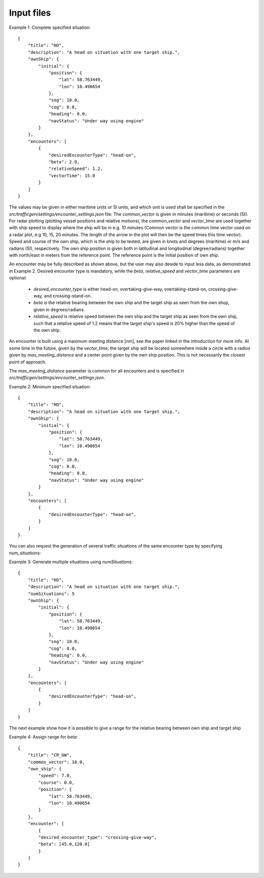===========
Input files
===========

Example 1: Complete specified situation::

    {
        "title": "HO",
        "description": "A head on situation with one target ship.",
        "ownShip": {
            "initial": {
                "position": {
                    "lat": 58.763449,
                    "lon": 10.490654
                },
                "sog": 10.0,
                "cog": 0.0,
                "heading": 0.0,
                "navStatus": "Under way using engine"
            }
        },
        "encounters": [
            {
                "desiredEncounterType": "head-on",
                "beta": 2.0,
                "relativeSpeed": 1.2,
                "vectorTime": 15.0
            }
        ]
    }

The values may be given in either maritime units or SI units, and which unit is used shall be specified in the `src/trafficgen/settings/encounter_settings.json` file.
The `common_vector` is given in minutes (maritime) or seconds (SI). For radar plotting (plotting vessel positions and relative motions),
the `common_vector` and `vector_time` are used together with ship speed to display where the ship will be in e.g. 10 minutes
(Common vector is the common time vector used on a radar plot, e.g 10, 15, 20 minutes. The length of the arrow in the plot
will then be the speed times this time vector).
Speed and course of the own ship, which is the ship to be tested, are given in knots and degrees (maritime) or m/s and radians (SI), respectively.
The own ship position is given both in latitudinal and longitudinal (degree/radians) together with north/east in meters from the reference point.
The reference point is the initial position of own ship.

An encounter may be fully described as shown above, but the user may also deside to input less data,
as demonstrated in Example 2. Desired encounter type is mandatory,
while the `beta`, `relative_speed` and `vector_time` parameters are optional:

 * `desired_encounter_type` is either head-on, overtaking-give-way, overtaking-stand-on, crossing-give-way, and crossing-stand-on.
 * `beta` is the relative bearing between the own ship and the target ship as seen from the own shop, given in degrees/radians.
 * `relative_speed` is relative speed between the own ship and the target ship as seen from the own ship, such that a relative speed of 1.2 means that the target ship's speed is 20% higher than the speed of the own ship.

An encounter is built using a maximum meeting distance [nm], see the paper linked in the introduction for more info.
At some time in the future, given by the `vector_time`, the target ship will be located somewhere inside a circle
with a radius given by `max_meeting_distance` and a center point given by the own ship position. This is not necessarily the
closest point of approach.

The `max_meeting_distance` parameter is common for all encounters and is specified in `src/trafficgen/settings/encounter_settings.json`.

Example 2: Minimum specified situation::

    {
        "title": "HO",
        "description": "A head on situation with one target ship.",
        "ownShip": {
            "initial": {
                "position": {
                    "lat": 58.763449,
                    "lon": 10.490654
                },
                "sog": 10.0,
                "cog": 0.0,
                "heading": 0.0,
                "navStatus": "Under way using engine"
            }
        },
        "encounters": [
            {
                "desiredEncounterType": "head-on",
            }
        ]
    }


You can also request the generation of several traffic situations of the same encounter type by specifying `num_situations`:

Example 3: Generate multiple situations using `numSituations`::

    {
        "title": "HO",
        "description": "A head on situation with one target ship.",
        "numSituations": 5
        "ownShip": {
            "initial": {
                "position": {
                    "lat": 58.763449,
                    "lon": 10.490654
                },
                "sog": 10.0,
                "cog": 0.0,
                "heading": 0.0,
                "navStatus": "Under way using engine"
            }
        },
        "encounters": [
            {
                "desiredEncounterType": "head-on",
            }
        ]
    }

The next example show how it is possible to give a range for the relative bearing between own ship and target ship

Example 4: Assign range for `beta`::

    {
        "title": "CR_GW",
        "common_vector": 10.0,
        "own_ship": {
            "speed": 7.0,
            "course": 0.0,
            "position": {
                "lat": 58.763449,
                "lon": 10.490654
            }
        },
        "encounter": [
            {
            "desired_encounter_type": "crossing-give-way",
            "beta": [45.0,120.0]
            }
        ]
    }
